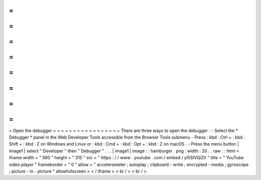 =
=
=
=
=
=
=
=
=
=
=
=
=
=
=
=
=
Open
the
debugger
=
=
=
=
=
=
=
=
=
=
=
=
=
=
=
=
=
There
are
three
ways
to
open
the
debugger
:
-
Select
the
*
Debugger
*
panel
in
the
Web
Developer
Tools
accessible
from
the
Browser
Tools
submenu
-
Press
:
kbd
:
Ctrl
+
:
kbd
:
Shift
+
:
kbd
:
Z
on
Windows
and
Linux
or
:
kbd
:
Cmd
+
:
kbd
:
Opt
+
:
kbd
:
Z
on
macOS
.
-
Press
the
menu
button
|
image1
|
select
"
Developer
"
then
"
Debugger
"
.
.
.
|
image1
|
image
:
:
hamburger
.
png
:
width
:
20
.
.
raw
:
:
html
<
iframe
width
=
"
560
"
height
=
"
315
"
src
=
"
https
:
/
/
www
.
youtube
.
com
/
embed
/
yI5SlVQiZtI
"
title
=
"
YouTube
video
player
"
frameborder
=
"
0
"
allow
=
"
accelerometer
;
autoplay
;
clipboard
-
write
;
encrypted
-
media
;
gyroscope
;
picture
-
in
-
picture
"
allowfullscreen
>
<
/
iframe
>
<
br
/
>
<
br
/
>
